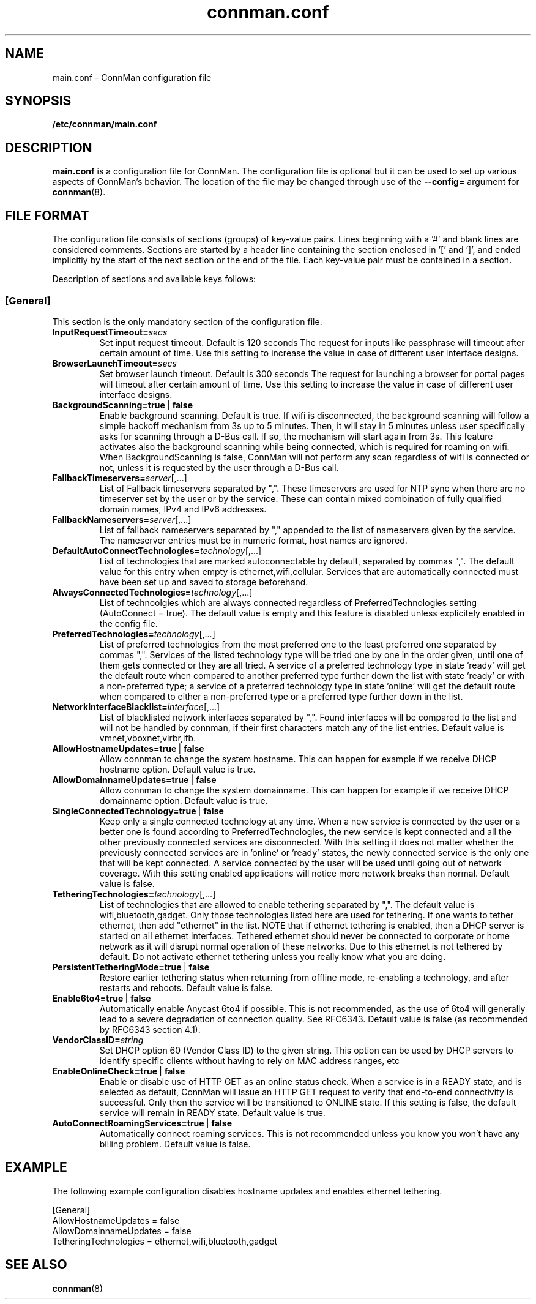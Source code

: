 .\" connman.conf(5) manual page
.\"
.\" Copyright (C) 2012,2015 Intel Corporation
.\"
.TH "connman.conf" "5" "2015-10-15" ""
.SH NAME
main.conf \- ConnMan configuration file
.SH SYNOPSIS
.B /etc/connman/main.conf
.SH DESCRIPTION
.P
.B main.conf
is a configuration file for ConnMan. The configuration file is
optional but it can be used to set up various aspects of ConnMan's
behavior. The location of the file may be changed through use of
the \fB\-\-config= \fRargument for \fBconnman\fP(8).
.SH "FILE FORMAT"
.P
The configuration file consists of sections (groups) of key-value pairs.
Lines beginning with a '#' and blank lines are considered comments.
Sections are started by a header line containing the section enclosed
in '[' and ']', and ended implicitly by the start of the next section
or the end of the file. Each key-value pair must be contained in a section.
.P
Description of sections and available keys follows:
.SS [General]
This section is the only mandatory section of the configuration file.
.TP
.BI InputRequestTimeout= secs
Set input request timeout. Default is 120 seconds
The request for inputs like passphrase will timeout
after certain amount of time. Use this setting to
increase the value in case of different user
interface designs.
.TP
.BI BrowserLaunchTimeout= secs
Set browser launch timeout. Default is 300 seconds
The request for launching a browser for portal pages
will timeout after certain amount of time. Use this
setting to increase the value in case of different
user interface designs.
.TP
.BI BackgroundScanning=true\ \fR|\fB\ false
Enable background scanning. Default is true.
If wifi is disconnected, the background scanning will follow a simple
backoff mechanism from 3s up to 5 minutes. Then, it will stay in 5
minutes unless user specifically asks for scanning through a D-Bus
call. If so, the mechanism will start again from 3s. This feature
activates also the background scanning while being connected, which
is required for roaming on wifi.
When BackgroundScanning is false, ConnMan will not perform any scan
regardless of wifi is connected or not, unless it is requested by
the user through a D-Bus call.
.TP
.BI FallbackTimeservers= server\fR[,...]
List of Fallback timeservers separated by ",".
These timeservers are used for NTP sync when there are
no timeserver set by the user or by the service.
These can contain mixed combination of fully qualified
domain names, IPv4 and IPv6 addresses.
.TP
.BI FallbackNameservers= server\fR[,...]
List of fallback nameservers separated by "," appended
to the list of nameservers given by the service. The
nameserver entries must be in numeric format, host
names are ignored.
.TP
.BI DefaultAutoConnectTechnologies= technology\fR[,...]
List of technologies that are marked autoconnectable
by default, separated by commas ",". The default value
for this entry when empty is ethernet,wifi,cellular.
Services that are automatically connected must have been
set up and saved to storage beforehand.
.TP
.BI AlwaysConnectedTechnologies= technology\fR[,...]
List of technoolgies which are always connected regardless
of PreferredTechnologies setting (AutoConnect = true). The
default value is empty and this feature is disabled unless
explicitely enabled in the config file.
.TP
.BI PreferredTechnologies= technology\fR[,...]
List of preferred technologies from the most preferred
one to the least preferred one separated by commas ",".
Services of the listed technology type will be tried one
by one in the order given, until one of them gets connected
or they are all tried. A service of a preferred technology
type in state 'ready' will get the default route when
compared to another preferred type further down the list
with state 'ready' or with a non-preferred type; a service
of a preferred technology type in state 'online' will get
the default route when compared to either a non-preferred
type or a preferred type further down in the list.
.TP
.BI NetworkInterfaceBlacklist= interface\fR[,...]
List of blacklisted network interfaces separated by ",".
Found interfaces will be compared to the list and will
not be handled by connman, if their first characters
match any of the list entries. Default value is
vmnet,vboxnet,virbr,ifb.
.TP
.BI AllowHostnameUpdates=true\ \fR|\fB\ false
Allow connman to change the system hostname. This can
happen for example if we receive DHCP hostname option.
Default value is true.
.TP
.BI AllowDomainnameUpdates=true\ \fR|\fB\ false
Allow connman to change the system domainname. This can
happen for example if we receive DHCP domainname option.
Default value is true.
.TP
.BI SingleConnectedTechnology=true\ \fR|\fB\ false
Keep only a single connected technology at any time. When a new
service is connected by the user or a better one is found according
to PreferredTechnologies, the new service is kept connected and all
the other previously connected services are disconnected. With this
setting it does not matter whether the previously connected services
are in 'online' or 'ready' states, the newly connected service is
the only one that will be kept connected. A service connected by the
user will be used until going out of network coverage. With this
setting enabled applications will notice more network breaks than
normal. Default value is false.
.TP
.BI TetheringTechnologies= technology\fR[,...]
List of technologies that are allowed to enable tethering separated by ",".
The default value is wifi,bluetooth,gadget. Only those technologies listed
here are used for tethering. If one wants to tether ethernet,
then add "ethernet" in the list.
NOTE that if ethernet tethering is enabled, then a DHCP server is
started on all ethernet interfaces. Tethered ethernet should
never be connected to corporate or home network as it will disrupt
normal operation of these networks. Due to this ethernet is not
tethered by default. Do not activate ethernet tethering unless you
really know what you are doing.
.TP
.BI PersistentTetheringMode=true\ \fR|\fB\ false
Restore earlier tethering status when returning from offline mode,
re-enabling a technology, and after restarts and reboots.
Default value is false.
.TP
.BI Enable6to4=true\ \fR|\fB\ false
Automatically enable Anycast 6to4 if possible. This is not recommended, as the
use of 6to4 will generally lead to a severe degradation of connection quality.
See RFC6343.  Default value is false (as recommended by RFC6343 section 4.1).
.TP
.BI VendorClassID= string
Set DHCP option 60 (Vendor Class ID) to the given string. This option can
be used by DHCP servers to identify specific clients without having to
rely on MAC address ranges, etc
.TP
.BI EnableOnlineCheck=true\ \fR|\fB\ false
Enable or disable use of HTTP GET as an online status check.
When a service is in a READY state, and is selected as default,
ConnMan will issue an HTTP GET request to verify that end-to-end
connectivity is successful. Only then the service will be
transitioned to ONLINE state.
If this setting is false, the default service will remain in READY state.
Default value is true.
.TP
.BI AutoConnectRoamingServices=true\ \fR|\fB\ false
Automatically connect roaming services. This is not recommended unless you know
you won't have any billing problem.
Default value is false.
.SH "EXAMPLE"
The following example configuration disables hostname updates and enables
ethernet tethering.
.PP
.nf
[General]
AllowHostnameUpdates = false
AllowDomainnameUpdates = false
TetheringTechnologies = ethernet,wifi,bluetooth,gadget
.fi
.SH "SEE ALSO"
.BR connman (8)
